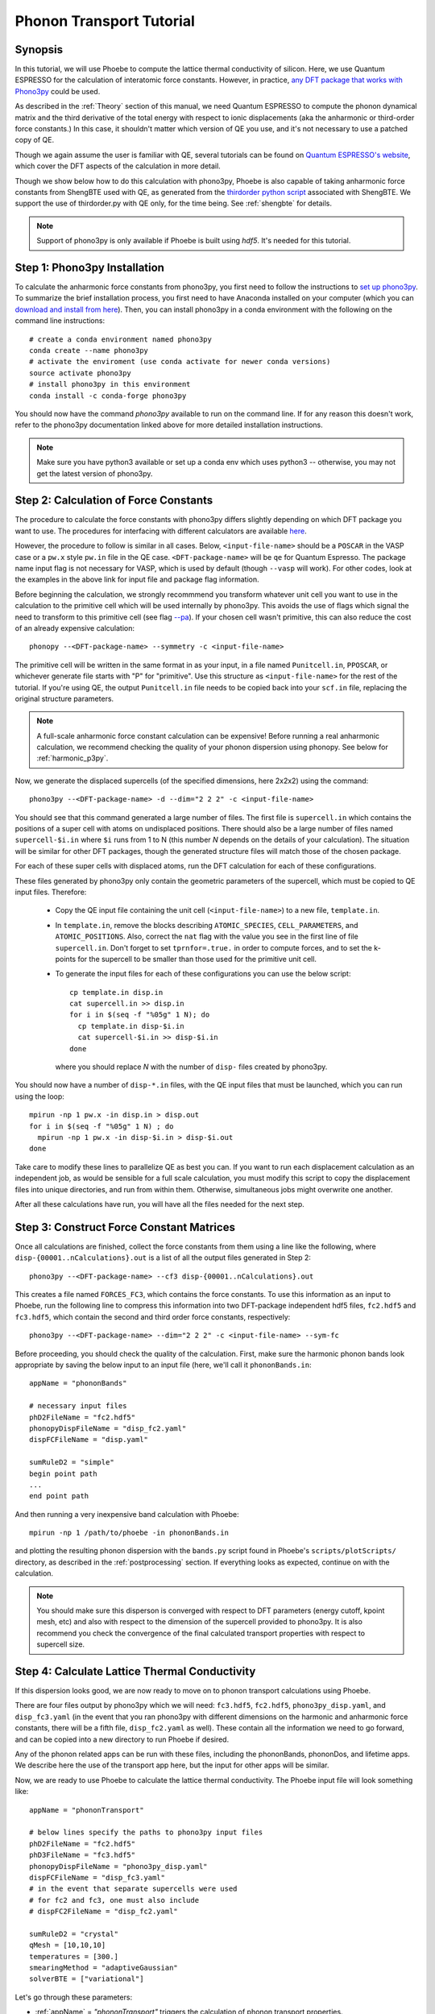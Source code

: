 .. _phononTransport:

Phonon Transport Tutorial
=========================

Synopsis
--------

In this tutorial, we will use Phoebe to compute the lattice thermal conductivity of silicon. Here, we use Quantum ESPRESSO for the calculation of interatomic force constants. However, in practice, `any DFT package that works with Phono3py <https://phonopy.github.io/phono3py/interfaces.html>`__ could be used.

As described in the :ref:`Theory` section of this manual, we need Quantum ESPRESSO to compute the phonon dynamical matrix and the third derivative of the total energy with respect to ionic displacements (aka the anharmonic or third-order force constants.) In this case, it shouldn't matter which version of QE you use, and it's not necessary to use a patched copy of QE.

Though we again assume the user is familiar with QE, several tutorials can be found on `Quantum ESPRESSO's website <https://www.quantum-espresso.org/resources/tutorials>`__, which cover the DFT aspects of the calculation in more detail.

Though we show below how to do this calculation with phono3py, Phoebe is also capable of taking anharmonic force constants from ShengBTE used with QE, as generated from the `thirdorder python script <https://www.shengbte.org/development>`_ associated with ShengBTE. We support the use of thirdorder.py with QE only, for the time being. See :ref:`shengbte` for details.

.. note::
  Support of phono3py is only available if Phoebe is built using `hdf5`. It's needed for this tutorial.

Step 1: Phono3py Installation
-----------------------------

To calculate the anharmonic force constants from phono3py, you first need to follow the instructions to `set up phono3py <https://atztogo.github.io/phono3py/install.html#installation-from-source-code>`_. To summarize the brief installation process, you first need to have Anaconda installed on your computer (which you can `download and install from here <https://docs.conda.io/projects/conda/en/latest/user-guide/install/>`_). Then, you can install phono3py in a conda environment with the following on the command line instructions::

  # create a conda environment named phono3py
  conda create --name phono3py
  # activate the enviroment (use conda activate for newer conda versions)
  source activate phono3py
  # install phono3py in this environment
  conda install -c conda-forge phono3py

You should now have the command `phono3py` available to run on the command line.
If for any reason this doesn't work, refer to the phono3py documentation linked above for more detailed installation instructions.

.. note::
   Make sure you have python3 available or set up a conda env which uses python3 -- otherwise, you may not get the latest version of phono3py.

Step 2: Calculation of Force Constants
---------------------------------------

The procedure to calculate the force constants with phono3py differs slightly depending on which DFT package you want to use. The procedures for interfacing with different calculators are available `here <https://phonopy.github.io/phono3py/interfaces.html#>`_.

However, the procedure to follow is similar in all cases. Below, ``<input-file-name>`` should be a ``POSCAR`` in the VASP case or a ``pw.x`` style ``pw.in`` file in the QE case. ``<DFT-package-name>`` will be ``qe`` for Quantum Espresso. The package name input flag is not necessary for VASP, which is used by default (though ``--vasp`` will work). For other codes, look at the examples in the above link for input file and package flag information.

Before beginning the calculation, we strongly recommmend you transform whatever unit cell you want to use in the calculation to the primitive cell which will be used internally by phono3py. This avoids the use of flags which signal the need to transform to this primitive cell (see flag `--pa <https://phonopy.github.io/phono3py/command-options.html#pa-primitive-axes-primitive-axes>`_). If your chosen cell wasn't primitive, this can also reduce the cost of an already expensive calculation::

  phonopy --<DFT-package-name> --symmetry -c <input-file-name>

The primitive cell will be written in the same format in as your input, in a file named ``Punitcell.in``, ``PPOSCAR``, or whichever generate file starts with "P" for "primitive". Use this structure as ``<input-file-name>`` for the rest of the tutorial. If you're using QE, the output ``Punitcell.in`` file needs to be copied back into your ``scf.in`` file, replacing the original structure parameters.

.. note::

  A full-scale anharmonic force constant calculation can be expensive! Before running a real anharmonic calculation, we recommend checking the quality of your phonon dispersion using phonopy. See below for :ref:`harmonic_p3py`.

Now, we generate the displaced supercells (of the specified dimensions, here 2x2x2) using the command::

  phono3py --<DFT-package-name> -d --dim="2 2 2" -c <input-file-name>

You should see that this command generated a large number of files.
The first file is ``supercell.in`` which contains the positions of a super cell with atoms on undisplaced positions.
There should also be a large number of files named ``supercell-$i.in`` where ``$i`` runs from 1 to N (this number `N` depends on the details of your calculation). The situation will be similar for other DFT packages, though the generated structure files will match those of the chosen package.

For each of these super cells with displaced atoms, run the DFT calculation for each of these configurations.


.. raw:: html

  <h3>Note for QE users</h3>


These files generated by phono3py only contain the geometric parameters of the supercell, which must be copied to QE input files. Therefore:

  * Copy the QE input file containing the unit cell (``<input-file-name>``) to a new file, ``template.in``.

  * In ``template.in``, remove the blocks describing ``ATOMIC_SPECIES``, ``CELL_PARAMETERS``, and ``ATOMIC_POSITIONS``. Also, correct the ``nat`` flag with the value you see in the first line of file ``supercell.in``. Don't forget to set ``tprnfor=.true.`` in order to compute forces, and to set the k-points for the supercell to be smaller than those used for the primitive unit cell.

  * To generate the input files for each of these configurations you can use the below script::

      cp template.in disp.in
      cat supercell.in >> disp.in
      for i in $(seq -f "%05g" 1 N); do
        cp template.in disp-$i.in
        cat supercell-$i.in >> disp-$i.in
      done

    where you should replace `N` with the number of ``disp-`` files created by phono3py.

You should now have a number of ``disp-*.in`` files, with the QE input files that must be launched, which you can run using the loop::

  mpirun -np 1 pw.x -in disp.in > disp.out
  for i in $(seq -f "%05g" 1 N) ; do
    mpirun -np 1 pw.x -in disp-$i.in > disp-$i.out
  done

Take care to modify these lines to parallelize QE as best you can. If you want to run each displacement calculation as an independent job, as would be sensible for a full scale calculation, you must modify this script to copy the displacement files into unique directories, and run from within them. Otherwise, simultaneous jobs might overwrite one another.

After all these calculations have run, you will have all the files needed for the next step.


Step 3: Construct Force Constant Matrices
------------------------------------------

Once all calculations are finished, collect the force constants from them using a line like the following, where ``disp-{00001..nCalculations}.out`` is a list of all the output files generated in Step 2::

  phono3py --<DFT-package-name> --cf3 disp-{00001..nCalculations}.out

This creates a file named ``FORCES_FC3``, which contains the force constants. To use this information as an input to Phoebe, run the following line to compress this information into two DFT-package independent hdf5 files, ``fc2.hdf5`` and ``fc3.hdf5``, which contain the second and third order force constants, respectively::

  phono3py --<DFT-package-name> --dim="2 2 2" -c <input-file-name> --sym-fc

Before proceeding, you should check the quality of the calculation. First, make sure the harmonic phonon bands look appropriate by saving the below input to an input file (here, we'll call it ``phononBands.in``::

  appName = "phononBands"

  # necessary input files
  phD2FileName = "fc2.hdf5"
  phonopyDispFileName = "disp_fc2.yaml"
  dispFCFileName = "disp.yaml"

  sumRuleD2 = "simple"
  begin point path
  ...
  end point path

And then running a very inexpensive band calculation with Phoebe::

  mpirun -np 1 /path/to/phoebe -in phononBands.in

and plotting the resulting phonon dispersion with the ``bands.py`` script found in Phoebe's ``scripts/plotScripts/`` directory, as described in the :ref:`postprocessing` section. If everything looks as expected, continue on with the calculation.

.. note::
  You should make sure this disperson is converged with respect to DFT parameters (energy cutoff, kpoint mesh, etc) and also with respect to the dimension of the supercell provided to phono3py. It is also recommend you check the convergence of the final calculated transport properties with respect to supercell size.


Step 4: Calculate Lattice Thermal Conductivity
------------------------------------------------

If this dispersion looks good, we are now ready to move on to phonon transport calculations using Phoebe.

There are four files output by phono3py which we will need: ``fc3.hdf5``, ``fc2.hdf5``, ``phono3py_disp.yaml``, and ``disp_fc3.yaml`` (in the event that you ran phono3py with different dimensions on the harmonic and anharmonic force constants, there will be a fifth file, ``disp_fc2.yaml`` as well). These contain all the information we need to go forward, and can be copied into a new directory to run Phoebe if desired.

Any of the phonon related apps can be run with these files, including the phononBands, phononDos, and lifetime apps. We describe here the use of the transport app here, but the input for other apps will be similar.

Now, we are ready to use Phoebe to calculate the lattice thermal conductivity. The Phoebe input file will look something like::

  appName = "phononTransport"

  # below lines specify the paths to phono3py input files
  phD2FileName = "fc2.hdf5"
  phD3FileName = "fc3.hdf5"
  phonopyDispFileName = "phono3py_disp.yaml"
  dispFCFileName = "disp_fc3.yaml"
  # in the event that separate supercells were used
  # for fc2 and fc3, one must also include
  # dispFC2FileName = "disp_fc2.yaml"

  sumRuleD2 = "crystal"
  qMesh = [10,10,10]
  temperatures = [300.]
  smearingMethod = "adaptiveGaussian"
  solverBTE = ["variational"]


Let's go through these parameters:

* :ref:`appName` = `"phononTransport"` triggers the calculation of phonon transport properties.

* :ref:`phD2FileName` must point to the harmonic forces constants file. Additionally, when using phono3py, it must point to the directory containing the three files (``fc2.hdf5`` and the two ``*.yaml`` files) mentioned above.

* :ref:`phD3FileName` must point to the third-order force constant file.

* :ref:`sumRuleD2` allows us to re-enforce the translational-invariance of force constants, which is broken by numerical inaccuracy. After imposing this sum rule, acoustic phonon frequencies should go to zero at the gamma point.

* :ref:`qMesh` specifies the size of the grid of wavevectors used to integrate the Brillouin zone. Note that the value used here is very unconverged, so that the example can finish in a short amount of time.

  .. note::
     Results must be converged against values of :ref:`qMesh`!

* :ref:`temperatures` sets a list of temperatures for the calculation, in Kelvin.

* :ref:`smearingMethod` sets the algorithm to approximate the Dirac-delta conserving energy. Using the "adaptiveGaussian" scheme is particular convenient as the width of the Gaussian used to represent delta functions is automatically adjusted. The fixed-width "gaussian" scheme is also available -- in this case, you must set the :ref:`smearingWidth` parameter (and converge w.r.t. it).

* :ref:`solverBTE` selects the algorithm to solve the linearized Boltzmann transport equation. If no algorithm is specified, we only compute results within the relaxation time approximation. Above, we are only using the default RTA calculation and the additional variational solver to find the solution to the BTE.

With this input, we can compute the phonon contribution to thermal conductivity of silicon. We run this calculation using Phoebe::

  export OMP_NUM_THREADS=4
  mpirun -np 1 /path/to/phoebe/build/phoebe -in phononTransport.in > phTransport.out

.. note::
   By default, isotopic scattering at natural abundances is included in the scattering matrix. To disable or modify it, check the parameters :ref:`withIsotopeScattering` and :ref:`massVariance`.

.. note::
   In several studies you may want to include boundary scattering. To include it, use the parameter :ref:`boundaryLength`.


Output
------

As usual, there are two kinds of output: the standard output file (in the line above, it's ``phTransport.out``) and the JSON files containing more extensive transport and lifetime values.

.. raw:: html

  <h4>Standard Output File</h4>


This file shows results as well as a report of the calculation progress. The structure of the calculation follows as:

* Parsing input files.

* Computing the phonon band structure (energies, eigenvectors and velocities).

* Computing the scattering matrix (this takes place whenever you see a block like this one)::

    Started computing scattering matrix with 64 q-points.
    2020-10-30, 09:15:02 |   1% |  1 / 64
    2020-10-30, 09:15:02 |   4% |  3 / 64
    2020-10-30, 09:15:02 |   9% |  6 / 64 | remaining: 6.62e-01 s.
    ......
    2020-10-31, 09:15:03 | 100% | 64 / 64 | remaining: 2.50e-02 s.
    Elapsed time: 0.81 s.

  where, for your convenience, we try to estimate the time to completion.

* Calculation of the thermal conductivity within the relaxation time approximation.

* Calculation of Wigner thermal conductivity, obtained including off-diagonal contributions of the flux operator, estimated within the relaxation time approximation.

* Calculation of the thermal viscosity tensor within the relaxation time approximation.

* Calculation of the lattice contribution to specific heat (at constant volume).

* Optional: if you selected an exact solver, you will see additional output including iterative solutions to the BTE, which includes the thermal conductivity obtained by solving the full linearized BTE (including off-diagonal matrix elements of the scattering operator).

* Optional: if you use the relaxon solver, you will see output related to the diagonalization of the scattering matrix to calculate the thermal conductivity. (If ``useSymmetries = false``, you will also see the thermal viscosity obtained by solving the BTE exactly).

.. raw:: html

  <h4>JSON Output Files</h4>

There are several JSON files containing all the output, such as the phonon band structure, the phonon lifetimes/linewidths on the selected :ref:`qMesh`, and the transport properties. They also contain information which specifies that this output is for phonons, as well as the units associated which each kind of output. It's worth opening and printing the keys from each JSON file to see the information in each file.

You can learn more about how to post-process these files at :ref:`postprocessing`.

**Files which are always output for this calculation:**

* ``specific_heat.json``: contains the phonon specific heat.

* ``rta_phonon_viscosity.json``: contains the phonon viscosity at RTA level.

* ``rta_phonon_thermal_cond.json``: contains the phonon thermal conductivity at the RTA level.

* ``rta_ph_relaxation_times.json``: contains the RTA phonon lifetimes on the :ref:`qMesh` specified in the input file.

* ``rta_wigner_coefficients.json``: contains the Wigner transport coefficients.

**As well as a few which are output for specific solvers:**

* ``solver_phonon_viscosity.json``: contains the electronic viscosity. This can be output by the RTA solver, and for cases where Phoebe was run with ``useSymmetries = false``, for the relaxons solver as well.

* ``solver_phonon_thermal_cond.json``: contains the phonon thermal conductivity output by a specific solver.

* ``solver_relaxation_times.json``: contains the phonon relaxation times on the :ref:`qMesh` specified in the ``phononTransport`` input file. It is only output for solvers "rta" and "relaxons", as the lifetime is not well defined for the iterative solvers.


Convergence Checklist
----------------------

In this tutorial we show a demo calculation, which is unconverged for the sake of a quick example. We summarize the parameters which the outputs should be converged against below.

**You should make sure to test the convergence of:**

* Test that the electronic bandstructure is converged with respect to the k-point sampling, the ``ecutwfc`` (and ``ecutrho``) parameters of ``pw.x`` before proceeding to the anharmonic force constant calculation.

* Check that the phonon frequencies are converged with respect to k-point sampling, q-point sampling, and wavefunction cutoff.

* Test the convergence of the phonon transport coefficients with respect to the size of the phonon supercell used in the anharmonic force constant calculation.

* Check the convergence of the phonon transport results with respect to the parameters :ref:`qMesh` and, if using the fixed-width Gaussian smearing method, the :ref:`smearingWidth` parameter.



Parallelization
----------------

As mentioned above, for the ``qeToPhoebe`` calculation, the primary method of parallelization is over OMP threads, as this calculation can be memory intensive, and OMP helps to alleviate this. For this reason, we've written the code to be sped up when using more OMP threads.

For the transport Phoebe calculation, the bottleneck is typically the construction of the scattering matrix (or the evaluation of a scattering matrix-vector product). If you are not familiar with parallelization techniques, you should read up on `OpenMP <https://en.wikipedia.org/wiki/OpenMP>`__ and `MPI <https://en.wikipedia.org/wiki/Message_Passing_Interface>`__.

Phoebe takes advantage of three different parallelization schemes for the phonon transport calculation.

* **MPI parallelization.** We distinguish two cases. If we want to compute the action of matrix :math:`\sum_{k'b'} A_{k,k',b,b'} f_{k'b'}`, we MPI-distribute over rows of wavevectors to achieve the best performance. If we want to store the matrix in memory, we parallelize over pairs of wavevectors using the ScaLAPACK layout. This distributes the scattering matrix in memory, reducing the required memory per process, and also speeds up operations on the matrix.

* **Kokkos parallelization.** The calculation of the phonon-phonon coupling required by the phonon transport app can also be accelerated with Kokkos. Depending on your architecture and installation parameters, Kokkos will either run on GPUs, or CPUs with OpenMP acceleration. In the former case, remember to set the environment variable ``export MAXMEM=4`` in the job submission script, or in the command line, to set the available GPU on-board memory (4GB in this example).

* **OpenMP parallelization.** The summations over band indices when computing the scattering rates is accelerated using OpenMP. This can be accelerated by increasing the environment variable ``OMP_NUM_THREADS``.

**A basic setup using these parameters:**

* Set the number of MPI processes equal to the number of computing nodes you are requesting. This will give each MPI process access to the memory of an entire node, which can be useful for real calculations where memory often becomes an issue.

* Set the number of OpenMP threads equal to the number of physical cores available on each computing node. This will accelerate the band summations while still having these processes share the memory of the node.

* Compile Phoebe with Kokkos. If you do so, make sure that the number of GPUs you are using matches the number of MPI processes. If you don't have a GPU, Kokkos can still accelerate the phonon-phonon calculations via the number of OpenMP threads you've set.


Tradeoff between speed and memory
----------------------------------

There's a parameter :ref:`scatteringMatrixInMemory` that you need to consider.
If we set this parameter to true, we store the scattering matrix in memory.
If false, we only compute the action of the scattering matrix, without ever storing all of it in memory.

There is no `best` choice here, rather, you should decide what's best for your case and decide which tradeoff works best for you.

* **Option 1:** :ref:`scatteringMatrixInMemory` = true. The scattering matrix occupies :math:`16 (3 N_{atoms} N_{q-points})^2 / 1024^3` Gigabytes, if no window is used. This number can be pretty large (even Terabytes), and you should make sure that your HPC allocation has enough memory for storing this large matrix. Given the size, we only allow you to run the code with a single temperature.

  In exchange, iterative or variational solvers of the BTE are extremely cheap, and the cost of your simulation is largely the cost of constructing the scattering matrix. Moreover, this allows you to run :ref:`solverBTE` = "relaxons" type of BTE solver.

* **Option 2:** :ref:`scatteringMatrixInMemory` = false. The memory footprint is much lighter (the square root of Option 1), so that the same calculation can be run on fewer CPUs. You can compute the thermal conductivity for multiple temperatures in the same run. The calculation of properties within the relaxation time approximation is as expensive as above (if you're only trying to calculate RTA properties, definitely select this option and save on memory).

  In exchange, iterative or variational BTE solvers are much slower. In fact, at each iteration you need to recompute the scattering matrix.
The cost of the calculation therefore grows linearly with the number of iterations of the iterative solver (which may be significant).
You also cannot diagonalize the scattering matrix as required by :ref:`solverBTE` = "relaxons", so this solver is only available with option 1.


Low temperature thermal conductivity
------------------------------------

At low temperatures, only phonons with small energies are thermally excited and most states are empty.
However, if we use use an input file like the one discussed above, we sample and sum over all phonon states, even the empty ones.
As a result, we end up spending a lot of time computing phonon states that don't contribute to transport.

To avoid doing this unnecessary work, we have the parameters :ref:`windowType`, :ref:`windowEnergyLimit`, and :ref:`windowPopulationLimit`.
If we wanted to add these two parameters to the input file above::

  windowType = "phononTransport"
  windowPopulationLimit = 1.0e-6
  temperatures = [3.]
  qMesh = [40,40,40]

Here, we are discarding all phonon states whose equilibrium occupation number is smaller than 1.0e-6.
At low temperatures, this will discard phonon modes away from the Gamma point or optical modes that are too high in energy to be thermally excited, and could mean a significant reduction in computational expense.
As a result, we can increase the values of :ref:`qMesh`, so that we can accurately sample the points close to the Gamma point. This reduction in cost is especially important, as it can require a much finer q-mesh to converge low temperature conductivities.


.. _harmonic_p3py:

Calculation of Harmonic-Only Phonopy Dispersion
-------------------------------------------------

It can be helpful to check the quality of the harmonic phonons before running the full anharmonic calculation. If you want to generate just the ``fc2.hdf5`` file and plot the dispersion with Phoebe, run::

  phono3py --qe -d --dim_fc2="2 2 2" --dim="1 1 1" -c <input-file-name>

where for this case, ``dim`` doesn't matter, as we won't be running those displacements. Now, run the scf calculations for the supercell input files with "fc2" in the name (no need to run the rest). Then, to collect the files, and generate the ``fc2.hdf5`` file, run::

  phono3py --cf2 disp_fc2-{00001..nCalculations}/<output-file-name>
  phono3py --dim_fc2="x x x" -c <input-file-name> --sym-fc

To use the harmonic phonons in Phoebe for the bands or dos apps, the files output by phonopy which are needed by Phoebe are named ``fc2.hdf5``, ``phono3py_disp.yaml``, and ``disp_fc2.yaml``. The example input file would look something like this::

  appName = "phononBands"

  # necessary input files
  phD2FileName = "fc2.hdf5"
  phonopyDispFileName = "phono3py_disp.yaml"
  dispFCFileName = "disp_fc2.yaml"

  sumRuleD2 = "simple"
  begin point path
  ...
  end point path

This file can be run using Phoebe (using the below command as usual), then plotted with the ``bands.py`` script as in the :ref:`postprocessing` section.


  mpirun -np 1 /path/to/phoebe -in phononBands.in


----------------------

**Alternatively**, if you want to use phonopy's native script to check the bands, you can run::

  phonopy --<DFT-package-name> -d --dim="2 2 2" -c <input-file-name>

Then, after running scf calculations for each of the structure files generated by the above line, collect the forces::

  phonopy --<DFT-package-name> -f disp-{001..nCalculations}/<output-file-name>

To plot the dispersion, we'll need a ``band.conf`` file, which should contain at a minimum the high symmetry band path in crystal coordinates (with other optional settings `here <https://phonopy.github.io/phonopy/setting-tags.html#band-structure-related-tags>`_). For silicon, a simple example would be::

  # save as band.conf
  ATOM_NAME = Si
  DIM = 2 2 2
  # list bandpath high sym points here
  BAND = 0.0 0.0 0.0   0.0 0.5 0.5    0.25 0.75 0.5    0.5 0.5 0.5  0.0 0.0 0.0  0.375 0.750 0.375

Then, run the following line and check the output plot, named ``band.pdf``::

  phonopy --<DFT-package-name> -p -s band.conf -c <input-file-name>



.. _different_supercells_ph:

Running Phoebe with different fc2/fc3 supercells
-------------------------------------------------
Sometimes, one needs a larger supercell to converge the harmonic force constants than the anharmonic force constants. In this case, it is possible to run phono3py with different unit cells for the harmonic and anharmonic phonon force constant calculations, as shown in this `phono3py example <https://phonopy.github.io/phono3py/vasp.html>`__. 

If you ran the phono3py calculation with different sized unit cells, you will generate a slightly different set of files,

  * ``disp_fc2.yaml``
  * ``disp_fc3.yaml``
  * ``phono3py_disp.yaml``
  * ``fc2.hdf5``
  * ``fc3.hdf5``

Where we can see ``disp_fc2.yaml`` is new. To run a Phoebe calculation with different unit cells, one simply needs to slightly alter the way the input files are supplied to the calculation. Simply subsitute the following lines for those typically used to specify file locations in your Phoebe input file::

  # displacement information files
  # note, dispFC2FileName is a new variable
  phonopyDispFileName = "phono3py_disp.yaml"
  dispFCFileName = "disp_fc3.yaml"
  dispFC2FileName = "disp_fc2.yaml"
  # force constant files, as usual
  phD2FileName = "fc2.hdf5"
  phD3FileName = "fc3.hdf5"



